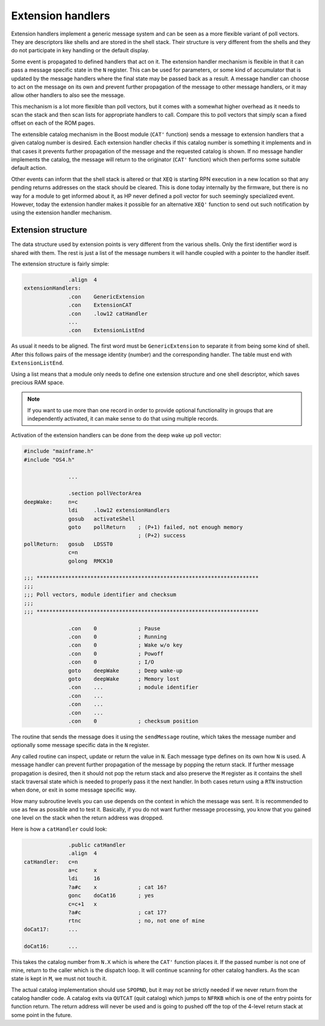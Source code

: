 ******************
Extension handlers
******************

.. index:: extension handlers

Extension handlers implement a generic message system and can be seen
as a more flexible variant of poll vectors. They are descriptors like
shells and are stored in the shell stack. Their structure is very
different from the shells and they do not participate in key
handling or the default display.

Some event is propagated to defined handlers that act on
it. The extension handler mechanism is flexible in that it can
pass a message specific state in the ``N`` register. This can be used for
parameters, or some kind of accumulator that is updated by the message
handlers where the final state may be passed back as a result. A
message handler can choose to act on the message on its own and
prevent further propagation of the message to other message handlers,
or it may allow other handlers to also see the message.

This mechanism is a lot more flexible than poll vectors, but it
comes with a somewhat higher overhead as it needs to scan the stack
and then scan lists for appropriate handlers to call. Compare this to
poll vectors that simply scan a fixed offset on each of the ROM pages.

The extensible catalog mechanism in the Boost module (``CAT'``
function) sends a message to extension handlers that a given catalog
number is desired. Each extension handler checks if this catalog
number is something it implements and in that cases it prevents
further propagation of the message and the requested catalog is
shown. If no message handler implements the catalog, the message will
return to the originator (``CAT'`` function) which then performs some
suitable default action.

Other events can inform that the shell stack is altered or that ``XEQ``
is starting RPN execution in a new location so that any pending
returns addresses on the stack should be cleared. This is done
today internally by the firmware, but there is no way for a module to
get informed about it, as HP never defined a poll vector for such
seemingly specialized event. However, today the extension handler
makes it possible for an alternative ``XEQ'`` function to send out
such notification by using the extension handler mechanism.

Extension structure
===================

.. index:: extension handlers; structure

The data structure used by extension points is very different from the
various shells. Only the first identifier word is shared with
them. The rest is just a list of the message numbers it will handle
coupled with a pointer to the handler itself.

The extension structure is fairly simple:

.. code-block:: ca65

                 .align  4
   extensionHandlers:
                 .con    GenericExtension
                 .con    ExtensionCAT
                 .con    .low12 catHandler
                 ...
                 .con    ExtensionListEnd

As usual it needs to be aligned. The first word must be
``GenericExtension`` to separate it from being some kind of shell.
After this follows pairs of the message identity (number) and the
corresponding handler. The table must end with ``ExtensionListEnd``.

Using a list means that a module only needs to define one extension
structure and one shell descriptor, which saves precious RAM space.

.. note::
   If you want to use more than one record in order to
   provide optional functionality in groups that are independently
   activated, it can make sense to do that using multiple records.

Activation of the extension handlers can be done from the deep wake up
poll vector:

.. code-block:: ca65

   #include "mainframe.h"
   #include "OS4.h"

                 ...

                 .section pollVectorArea
   deepWake:     n=c
                 ldi     .low12 extensionHandlers
                 gosub   activateShell
                 goto    pollReturn    ; (P+1) failed, not enough memory
                                       ; (P+2) success
   pollReturn:   gosub   LDSST0
                 c=n
                 golong  RMCK10

   ;;; **********************************************************************
   ;;;
   ;;; Poll vectors, module identifier and checksum
   ;;;
   ;;; **********************************************************************

                 .con    0             ; Pause
                 .con    0             ; Running
                 .con    0             ; Wake w/o key
                 .con    0             ; Powoff
                 .con    0             ; I/O
                 goto    deepWake      ; Deep wake-up
                 goto    deepWake      ; Memory lost
                 .con    ...           ; module identifier
                 .con    ...
                 .con    ...
                 .con    ...
                 .con    0             ; checksum position


The routine that sends the message does it using the ``sendMessage``
routine, which takes the message number and optionally some message
specific data in the ``N`` register.

Any called routine can inspect, update or return the value in ``N``. Each
message type defines on its own how ``N`` is used. A message handler can
prevent further propagation of the message by popping the return
stack. If further message propagation is desired, then it should not
pop the return stack and also preserve the ``M`` register as it
contains the shell stack traversal state which is needed to properly
pass it the next handler. In both cases return using a ``RTN``
instruction when done, or exit in some message specific way.

How many subroutine levels you can use depends on the context in which
the message was sent. It is recommended to use as few as possible and
to test it. Basically, if you do not want further message processing,
you know that you gained one level on the stack when the return
address was dropped.

Here is how a ``catHandler`` could look:

.. code-block:: ca65

                 .public catHandler
                 .align  4
   catHandler:   c=n
                 a=c     x
                 ldi     16
                 ?a#c    x             ; cat 16?
                 gonc    doCat16       ; yes
                 c=c+1   x
                 ?a#c                  ; cat 17?
                 rtnc                  ; no, not one of mine
   doCat17:      ...

   doCat16:      ...

This takes the catalog number from ``N.X`` which is where the ``CAT'``
function places it. If the passed number is not one of mine, return
to the caller which is the dispatch loop. It will continue scanning
for other catalog handlers. As the scan state is kept in ``M``, we must
not touch it.

The actual catalog implementation should use ``SPOPND``, but it may not
be strictly needed if we never return from the catalog handler code.
A catalog exits via ``QUTCAT`` (quit catalog) which jumps to
``NFRKB`` which is one of the entry points for function return. The
return address will never be used and is going to pushed off the top
of the 4-level return stack at some point in the future.
